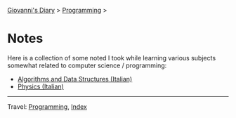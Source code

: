 #+startup: content indent

[[file:../../index.org][Giovanni's Diary]] > [[file:../programming.org][Programming]] >

* Notes
#+INDEX: Giovanni's Diary!Programming!Notes

Here is a collection of some noted I took while learning various
subjects somewhat related to computer science / programming:

- [[file:algoritmi/algoritmi.org][Algorithms and Data Structures (Italian)]]
- [[file:fisica/fisica.org][Physics (Italian)]]

-----

Travel: [[file:../programming.org][Programming]], [[file:../../theindex.org][Index]]
